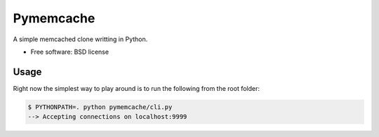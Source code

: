 ===============================
Pymemcache
===============================

.. image:: https://img.shields.io/travis/etscrivner/pymemcache.svg
   :target: https://travis-ci.org/etscrivner/pymemcache

.. image:: https://coveralls.io/repos/etscrivner/pymemcache/badge.svg?branch=master
   :target: https://coveralls.io/r/etscrivner/pymemcache?branch=master


A simple memcached clone writting in Python.

* Free software: BSD license


Usage
-----

Right now the simplest way to play around is to run the following from the root
folder:

.. code-block:: shell

   $ PYTHONPATH=. python pymemcache/cli.py
   --> Accepting connections on localhost:9999
